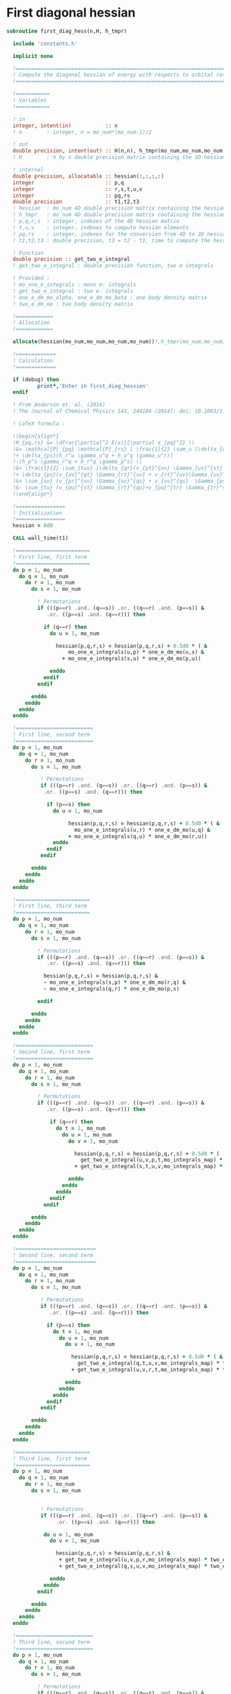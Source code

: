 * First diagonal hessian

#+BEGIN_SRC f90 :comments :tangle first_diagonal_hessian.irp.f
subroutine first_diag_hess(n,H, h_tmpr)

  include 'constants.h' 

  implicit none

  !===========================================================================
  ! Compute the diagonal hessian of energy with respects to orbital rotations
  !===========================================================================

  !===========
  ! Variables 
  !===========
 
  ! in
  integer, intent(in)           :: n 
  ! n        : integer, n = mo_num*(mo_num-1)/2
 
  ! out
  double precision, intent(out) :: H(n,n), h_tmpr(mo_num,mo_num,mo_num,mo_num)
  ! H        : n by n double precision matrix containing the 2D hessian
  
  ! internal
  double precision, allocatable :: hessian(:,:,:,:)
  integer                       :: p,q
  integer                       :: r,s,t,u,v
  integer                       :: pq,rs
  double precision              :: t1,t2,t3
  ! hessian  : mo_num 4D double precision matrix containing the hessian before the permutations
  ! h_tmpr   : mo_num 4D double precision matrix containing the hessian after the permutations
  ! p,q,r,s  : integer, indexes of the 4D hessian matrix
  ! t,u,v    : integer, indexes to compute hessian elements
  ! pq,rs    : integer, indexes for the conversion from 4D to 2D hessian matrix
  ! t1,t2,t3 : double precision, t3 = t2 - t1, time to compute the hessian 
  
  ! Function
  double precision :: get_two_e_integral
  ! get_two_e_integral : double precision function, two e integrals
 
  ! Provided :
  ! mo_one_e_integrals : mono e- integrals
  ! get_two_e_integral : two e- integrals
  ! one_e_dm_mo_alpha, one_e_dm_mo_beta : one body density matrix
  ! two_e_dm_mo : two body density matrix

  !============
  ! Allocation
  !============

  allocate(hessian(mo_num,mo_num,mo_num,mo_num))!,h_tmpr(mo_num,mo_num,mo_num,mo_num))

  !=============
  ! Calculation
  !=============

  if (debug) then
          print*,'Enter in first_diag_hessien'
  endif

  ! From Anderson et. al. (2014) 
  ! The Journal of Chemical Physics 141, 244104 (2014); doi: 10.1063/1.4904384

  ! LaTeX formula :

  !\begin{align*}
  !H_{pq,rs} &= \dfrac{\partial^2 E(x)}{\partial x_{pq}^2} \\
  !&= \mathcal{P}_{pq} \mathcal{P}_{rs} [ \frac{1}{2} \sum_u [\delta_{qr}(h_p^u \gamma_u^s + h_u^s \gamma_p^u) 
  !+ \delta_{ps}(h_r^u \gamma_u^q + h_u^q \gamma_u^r)]
  !-(h_p^s \gamma_r^q + h_r^q \gamma_p^s) \\
  !&+ \frac{1}{2} \sum_{tuv} [\delta_{qr}(v_{pt}^{uv} \Gamma_{uv}^{st} +v_{uv}^{st} \Gamma_{pt}^{uv}) 
  !+ \delta_{ps}(v_{uv}^{qt} \Gamma_{rt}^{uv} + v_{rt}^{uv}\Gamma_{uv}^{qt})] \\
  !&+ \sum_{uv} (v_{pr}^{uv} \Gamma_{uv}^{qs} + v_{uv}^{qs}  \Gamma_{ps}^{uv}) \\
  !&- \sum_{tu} (v_{pu}^{st} \Gamma_{rt}^{qu}+v_{pu}^{tr} \Gamma_{tr}^{qu}+v_{rt}^{qu}\Gamma_{pu}^{st} + v_{tr}^{qu}\Gamma_{pu}^{ts}) 
  !\end{align*} 

  !================
  ! Initialization
  !================
  hessian = 0d0

  CALL wall_time(t1)

  !========================
  ! First line, first term
  !========================
  do p = 1, mo_num
    do q = 1, mo_num
      do r = 1, mo_num
        do s = 1, mo_num

          ! Permutations 
          if (((p==r) .and. (q==s)) .or. ((q==r) .and. (p==s)) &
             .or. ((p==s) .and. (q==r))) then
           
            if (q==r) then
              do u = 1, mo_num

                hessian(p,q,r,s) = hessian(p,q,r,s) + 0.5d0 * ( &
                    mo_one_e_integrals(u,p) * one_e_dm_mo(u,s) &
                  + mo_one_e_integrals(s,u) * one_e_dm_mo(p,u))

              enddo
            endif
          endif

        enddo
      enddo
    enddo
  enddo

  !=========================
  ! First line, second term
  !=========================
  do p = 1, mo_num
    do q = 1, mo_num
      do r = 1, mo_num
        do s = 1, mo_num

           ! Permutations 
           if (((p==r) .and. (q==s)) .or. ((q==r) .and. (p==s)) &
            .or. ((p==s) .and. (q==r))) then

             if (p==s) then
               do u = 1, mo_num

                    hessian(p,q,r,s) = hessian(p,q,r,s) + 0.5d0 * ( &
                      mo_one_e_integrals(u,r) * one_e_dm_mo(u,q) &
                    + mo_one_e_integrals(q,u) * one_e_dm_mo(r,u))
               enddo
             endif
           endif

        enddo
      enddo
    enddo
  enddo

  !========================
  ! First line, third term
  !========================
  do p = 1, mo_num
    do q = 1, mo_num
      do r = 1, mo_num
        do s = 1, mo_num
         
          ! Permutations 
          if (((p==r) .and. (q==s)) .or. ((q==r) .and. (p==s)) &
             .or. ((p==s) .and. (q==r))) then

            hessian(p,q,r,s) = hessian(p,q,r,s) &
            - mo_one_e_integrals(s,p) * one_e_dm_mo(r,q) &
            - mo_one_e_integrals(q,r) * one_e_dm_mo(p,s)

          endif

        enddo
      enddo
    enddo
  enddo

  !=========================
  ! Second line, first term
  !=========================
  do p = 1, mo_num
    do q = 1, mo_num
      do r = 1, mo_num
        do s = 1, mo_num

          ! Permutations 
          if (((p==r) .and. (q==s)) .or. ((q==r) .and. (p==s)) &
             .or. ((p==s) .and. (q==r))) then

              if (q==r) then
                do t = 1, mo_num
                  do u = 1, mo_num
                    do v = 1, mo_num

                      hessian(p,q,r,s) = hessian(p,q,r,s) + 0.5d0 * (  &
                        get_two_e_integral(u,v,p,t,mo_integrals_map) * two_e_dm_mo(u,v,s,t) &
                      + get_two_e_integral(s,t,u,v,mo_integrals_map) * two_e_dm_mo(p,t,u,v))

                    enddo
                  enddo
                enddo
              endif
            endif

        enddo
      enddo
    enddo
  enddo

  !==========================
  ! Second line, second term
  !==========================
  do p = 1, mo_num
    do q = 1, mo_num
      do r = 1, mo_num
        do s = 1, mo_num

           ! Permutations 
           if (((p==r) .and. (q==s)) .or. ((q==r) .and. (p==s)) &
              .or. ((p==s) .and. (q==r))) then

             if (p==s) then
               do t = 1, mo_num
                 do u = 1, mo_num
                   do v = 1, mo_num

                     hessian(p,q,r,s) = hessian(p,q,r,s) + 0.5d0 * ( &
                       get_two_e_integral(q,t,u,v,mo_integrals_map) * two_e_dm_mo(r,t,u,v) &
                     + get_two_e_integral(u,v,r,t,mo_integrals_map) * two_e_dm_mo(u,v,q,t))

                   enddo
                 enddo
               enddo
             endif
           endif

        enddo
      enddo
    enddo
  enddo

  !========================
  ! Third line, first term
  !========================
  do p = 1, mo_num
    do q = 1, mo_num
      do r = 1, mo_num
        do s = 1, mo_num


           ! Permutations 
           if (((p==r) .and. (q==s)) .or. ((q==r) .and. (p==s)) &
                .or. ((p==s) .and. (q==r))) then

            do u = 1, mo_num
              do v = 1, mo_num

                hessian(p,q,r,s) = hessian(p,q,r,s) &
                 + get_two_e_integral(u,v,p,r,mo_integrals_map) * two_e_dm_mo(u,v,q,s) &
                 + get_two_e_integral(q,s,u,v,mo_integrals_map) * two_e_dm_mo(p,r,u,v)

              enddo
            enddo
          endif

        enddo
      enddo
    enddo
  enddo

  !=========================
  ! Third line, second term
  !=========================
  do p = 1, mo_num
    do q = 1, mo_num
      do r = 1, mo_num
        do s = 1, mo_num

          ! Permutations 
          if (((p==r) .and. (q==s)) .or. ((q==r) .and. (p==s)) &
           .or. ((p==s) .and. (q==r))) then

            do t = 1, mo_num
              do u = 1, mo_num

                hessian(p,q,r,s) = hessian(p,q,r,s) &
                 - get_two_e_integral(s,t,p,u,mo_integrals_map) * two_e_dm_mo(r,t,q,u) &
                 - get_two_e_integral(t,s,p,u,mo_integrals_map) * two_e_dm_mo(t,r,q,u) &
                 - get_two_e_integral(q,u,r,t,mo_integrals_map) * two_e_dm_mo(p,u,s,t) &
                 - get_two_e_integral(q,u,t,r,mo_integrals_map) * two_e_dm_mo(p,u,t,s)

              enddo
            enddo

          endif     
  
        enddo
      enddo
    enddo
  enddo

    CALL wall_time(t2)
    t2 = t2 - t1
    print*, 'Time to compute the hessian :', t2

  !==============
  ! Permutations
  !==============
 
  ! Convert the hessian mo_num * mo_num * mo_num * mo_num matrix in a
  ! 2D n * n matrix (n = mo_num*(mo_num-1)/2)
  ! H(pq,rs) : p<q and r<s

  do r = 1, mo_num
    do s = 1, mo_num
      do q = 1, mo_num
        do p = 1, mo_num

          h_tmpr(p,q,r,s) = (hessian(p,q,r,s) - hessian(q,p,r,s) - hessian(p,q,s,r) + hessian(q,p,s,r))

        enddo
      enddo
    enddo
  enddo

  !========================
  ! 4D matrix -> 2D matrix
  !========================
  
  ! Convert the hessian mo_num * mo_num * mo_num * mo_num matrix in a
  ! 2D n * n matrix (n = mo_num*(mo_num-1)/2)
  ! H(pq,rs) : p<q and r<s

  ! 4D mo_num matrix to 2D n matrix
  do rs = 1, n
    call vec_to_mat_index(rs,r,s)
    do pq = 1, n
      call vec_to_mat_index(pq,p,q)
      H(pq,rs) = h_tmpr(p,q,r,s)   
    enddo
  enddo

  ! Display
  if (debug) then 
    print*,'2D diag Hessian matrix'
    do pq = 1, n
      write(*,'(100(F10.5))') H(pq,:)
    enddo 
  endif

  !==============
  ! Deallocation
  !==============

  deallocate(hessian)

  if (debug) then
    print*,'Leave first_diag_hessien'
  endif

end subroutine
#+END_SRC
